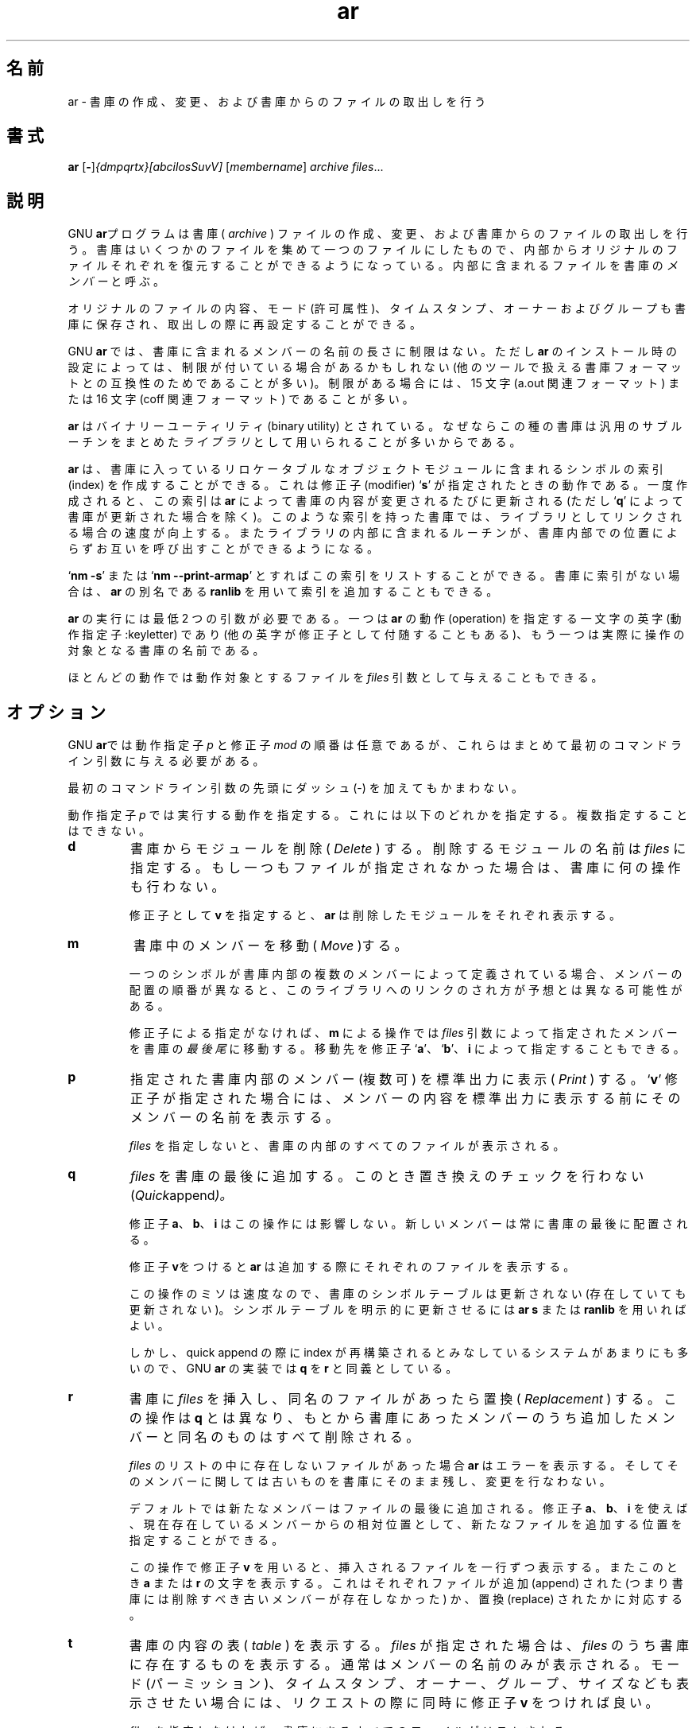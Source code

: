 .\" Copyright (c) 1991 Free Software Foundation
.\" See section COPYING for conditions for redistribution
.\"
.\" Japanese Version Copyright (c) 1997-2000 NAKANO Takeo all rights reserved.
.\" Translated Wed Nov 19 1997 by NAKANO Takeo <nakano@@apm.seikei.ac.jp>
.\" Updated Fri 27 Oct 2000 by NAKANO Takeo
.\"
.\"WORD:	archive		書庫
.\"WORD:	modifier	修正子
.\"WORD:	keyletter	動作指定子 
.\"
.TH ar 1 "5 November 1991" "cygnus support" "GNU Development Tools"
.de BP
.sp
.ti \-.2i
\(**
..

.SH 名前
.\"ar \- create, modify, and extract from archives.
ar \- 書庫の作成、変更、および書庫からのファイルの取出しを行う

.SH 書式
.hy 0
.na
.BR ar " [\|" "-" "\|]"\c
.I {dmpqrtx}[abcilosSuvV] \c
[\|\c
.I membername\c
\&\|] \c
.I archive\c
\& \c
.I files\c
\&.\|.\|.

.ad b
.hy 1
.SH 説明
GNU \c
.B ar\c
.\"O \& program creates, modifies, and extracts from
.\"O .I archive\c
.\"O & is a single file holding a collection of
.\"O other files in a structure that makes it possible to retrieve
.\"O the original individual files (called \c
.\"O .I members\c
.\"O \& of the archive).
プログラムは書庫 (
.I archive
) ファイルの作成、変更、および書庫からのファイルの取出しを行う。書庫は
いくつかのファイルを集めて一つのファイルにしたもので、内部からオリジ
ナルのファイルそれぞれを復元することができるようになっている。内部に含
まれるファイルを書庫の
.I メンバー
と呼ぶ。

.\"O The original files' contents, mode (permissions), timestamp, owner, and
.\"O group are preserved in the archive, and may be reconstituted on
.\"O extraction.  
オリジナルのファイルの内容、モード (許可属性)、タイムスタンプ、オーナー
およびグループも書庫に保存され、取出しの際に再設定することができる。

.\"O GNU \c
.\"O .B ar\c
.\"O \& can maintain archives whose members have names of any
.\"O length; however, depending on how \c
.\"O .B ar\c
.\"O \& is configured on your
.\"O system, a limit on member-name length may be imposed (for compatibility
.\"O with archive formats maintained with other tools).  If it exists, the
.\"O limit is often 15 characters (typical of formats related to a.out) or 16
.\"O characters (typical of formats related to coff).
GNU \c
.B ar
では、書庫に含まれるメンバーの名前の長さに制限はない。ただし
.B ar
のインストール時の設定によっては、制限が付いている場合があるかもしれな
い (他のツールで扱える書庫フォーマットとの互換性のためであることが多い)。
制限がある場合には、 15 文字 (a.out 関連フォーマット) または 16 文字
(coff 関連フォーマット) であることが多い。

.\"O \c
.\"O .B ar\c
.\"O \& is considered a binary utility because archives of this sort
.\"O are most often used as \c
.\"O .I libraries\c
.\"O \& holding commonly needed
.\"O subroutines.
.\"O 
.B ar
はバイナリーユーティリティ (binary utility) とされている。
なぜならこの種の書庫は汎用のサブルーチンをまとめた
.I ライブラリ
として用いられることが多いからである。

.\"O \c
.\"O .B ar\c
.\"O \& will create an index to the symbols defined in relocatable
.\"O object modules in the archive when you specify the modifier `\|\c
.\"O .B s\c
.\"O \|'.
.\"O Once created, this index is updated in the archive whenever \c
.\"O .B ar\c
.\"O \&
.\"O makes a change to its contents (save for the `\|\c
.\"O .B q\c
.\"O \|' update operation).
.\"O An archive with such an index speeds up linking to the library, and
.\"O allows routines in the library to call each other without regard to
.\"O their placement in the archive.
.\"O 
.B ar
は、書庫に入っているリロケータブルなオブジェクトモジュールに含まれるシ
ンボルの索引 (index) を作成することができる。これは修正子 (modifier)
`\fBs\fP' が指定されたときの動作である。一度作成されると、この索引は
.B ar
によって書庫の内容が変更されるたびに更新される (ただし `\fBq\fP' によっ
て書庫が更新された場合を除く)。このような索引を持った書庫では、ライブ
ラリとしてリンクされる場合の速度が向上する。またライブラリの内部に含まれる
ルーチンが、書庫内部での位置によらずお互いを呼び出すことができるように
なる。

.\"O You may use `\|\c
.\"O .B nm \-s\c
.\"O \|' or `\|\c
.\"O .B nm \-\-print\-armap\c
.\"O \|' to list this index
.\"O table.  If an archive lacks the table, another form of \c
.\"O .B ar\c
.\"O \& called
.\"O \c
.\"O .B ranlib\c
.\"O \& can be used to add just the table.
`\fBnm \-s\fP' または `\fBnm \-\-print\-armap\fP' とすればこの索引をリ
ストすることができる。書庫に索引がない場合は、
.B ar
の別名である
.B ranlib
を用いて索引を追加することもできる。

.\"O \c
.\"O .B ar\c
.\"O \& insists on at least two arguments to execute: one
.\"O keyletter specifying the \c
.\"O .I operation\c
.\"O \& (optionally accompanied by other
.\"O keyletters specifying \c
.\"O .I modifiers\c
.\"O \&), and the archive name to act on.
.B ar
の実行には最低 2 つの引数が必要である。一つは
.B ar
の動作 (operation) を指定する一文字の英字 (動作指定子 :keyletter) であ
り (他の英字が修正子として付随することもある)、もう一つは実際に操作の
対象となる書庫の名前である。

.\"O Most operations can also accept further \c
.\"O .I files\c
.\"O \& arguments,
.\"O specifying particular files to operate on.
ほとんどの動作では動作対象とするファイルを
.I files
引数として与えることもできる。

.\"O .SH OPTIONS
.SH オプション
GNU \c
.B ar\c
.\"O \& allows you to mix the operation code \c
.\"O .I p\c
.\"O \& and modifier
.\"O flags \c
.\"O .I mod\c
.\"O \& in any order, within the first command-line argument.
では動作指定子
.I p
と修正子
.I mod
の順番は任意であるが、これらはまとめて最初のコマンドライン引数に与える
必要がある。

.\"O If you wish, you may begin the first command-line argument with a
.\"O dash.
最初のコマンドライン引数の先頭にダッシュ (-) を加えてもかまわない。

.\"O The \c
.\"O .I p\c
.\"O \& keyletter specifies what operation to execute; it may be
.\"O any of the following, but you must specify only one of them:
動作指定子
.I p
では実行する動作を指定する。これには以下のどれかを指定する。複数指定す
ることはできない。

.TP
.B d
\c
.\"O \c
.\"O .I Delete\c
.\"O \& modules from the archive.  Specify the names of modules to
.\"O be deleted as \c
.\"O .I files\c
.\"O \&; the archive is untouched if you
.\"O specify no files to delete.
.\"O 
書庫からモジュールを削除 (
.I Delete
) する。削除するモジュールの名前は
.I files
に指定する。もし一つもファイルが指定されなかった場合は、書庫に何の操作
も行わない。

.\"O If you specify the `\|\c
.\"O .B v\c
.\"O \|' modifier, \c
.\"O .B ar\c
.\"O \& will list each module
.\"O as it is deleted.
修正子として
.B v
を指定すると、
.B ar
は削除したモジュールをそれぞれ表示する。

.TP
.B m
.\"O Use this operation to \c
.\"O .I move\c
.\"O \& members in an archive.
.\"O 
書庫中のメンバーを移動 (
.I Move
)する。

.\"O The ordering of members in an archive can make a difference in how
.\"O programs are linked using the library, if a symbol is defined in more
.\"O than one member.  
.\"O 
一つのシンボルが書庫内部の複数のメンバーによって定義されている場合、メ
ンバーの配置の順番が異なると、このライブラリへのリンクのされ方が予想と
は異なる可能性がある。

.\"O If no modifiers are used with \c
.\"O .B m\c
.\"O \&, any members you name in the
.\"O \c
.\"O .I files\c
.\"O \& arguments are moved to the \c
.\"O .I end\c
.\"O \& of the archive;
.\"O you can use the `\|\c
.\"O .B a\c
.\"O \|', `\|\c
.\"O .B b\c
.\"O \|', or `\|\c
.\"O .B i\c
.\"O \|' modifiers to move them to a
.\"O specified place instead.
.\"O 
修正子による指定がなければ、
.B m
による操作では
.I files
引数によって指定されたメンバーを書庫の\fI最後尾\fPに移動する。移動先を
修正子 `\fBa\fP'、 `\fBb\fP'、 \fBi\fP によって指定することもできる。

.TP
.B p
.\"O \c
.\"O .I Print\c
.\"O \& the specified members of the archive, to the standard
.\"O output file.  If the `\|\c
.\"O .B v\c
.\"O \|' modifier is specified, show the member
.\"O name before copying its contents to standard output.
.\"O 
指定された書庫内部のメンバー (複数可) を標準出力に表示 (
.I Print
) する。 `\fBv\fP' 修正子が指定された場合には、メンバーの内容を標準出
力に表示する前にそのメンバーの名前を表示する。

.\"O If you specify no \c
.\"O .I files\c
.\"O \&, all the files in the archive are printed.
.\"O 
.I files
を指定しないと、書庫の内部のすべてのファイルが表示される。

.TP
.B q
.\"O \c
.\"O .I Quick append\c
.\"O \&; add \c
.\"O .I files\c
.\"O \& to the end of \c
.\"O .I archive\c
.\"O \&,
.\"O without checking for replacement.  
.\"O 
.I files
を書庫の最後に追加する。このとき置き換えのチェックを行わない
.RI ( Quick append )。

.\"O The modifiers `\|\c
.\"O .B a\c
.\"O \|', `\|\c
.\"O .B b\c
.\"O \|', and `\|\c
.\"O .B i\c
.\"O \|' do \c
.\"O .I not\c
.\"O \& affect this
.\"O operation; new members are always placed at the end of the archive.
.\"O 
修正子
.BR a 、 b 、 i
はこの操作には影響しない。新しいメンバーは常に書庫の最後に配置される。

.\"O The modifier `\|\c
.\"O .B v\c
.\"O \|' makes \c
.\"O .B ar\c
.\"O \& list each file as it is appended.
.\"O 
修正子
.BR v をつけると ar
は追加する際にそれぞれのファイルを表示する。

.\"O Since the point of this operation is speed, the archive's symbol table
.\"O index is not updated, even if it already existed; you can use `\|\c
.\"O .B ar s\c
.\"O \|' or
.\"O \c
.\"O .B ranlib\c
.\"O \& explicitly to update the symbol table index.
.\"O 
この操作のミソは速度なので、書庫のシンボルテーブルは更新されない (存在
していても更新されない)。シンボルテーブルを明示的に更新させるには
.B ar s
または
.B ranlib
を用いればよい。

.\"O However, too many different systems assume quick append rebuilds the
.\"O index, so GNU
.\"O .B ar
.\"O implements `\|\c
.\"O .B q\c
.\"O \|' as a synonym for `\|\c
.\"O .B r\c
.\"O \|'.
しかし、
quick append の際に index が再構築されるとみなしている
システムがあまりにも多いので、 GNU
.B ar
の実装では
.B q
を
.B r
と同義としている。

.TP
.B r
.\"O Insert \c
.\"O .I files\c
.\"O \& into \c
.\"O .I archive\c
.\"O \& (with \c
.\"O .I replacement\c
.\"O \&). This
.\"O operation differs from `\|\c
.\"O .B q\c
.\"O \|' in that any previously existing members
.\"O are deleted if their names match those being added.
書庫に
.I files
を挿入し、同名のファイルがあったら置換 (
.I Replacement
) する。この操作は
.B q
とは異なり、もとから書庫にあったメンバーのうち追加したメンバーと同名の
ものはすべて削除される。

.\"O If one of the files named in \c
.\"O .I files\c
.\"O \& doesn't exist, \c
.\"O .B ar\c
.\"O \&
.\"O displays an error message, and leaves undisturbed any existing members
.\"O of the archive matching that name.
.I files
のリストの中に存在しないファイルがあった場合
.B ar
はエラーを表示する。そしてそのメンバーに関しては古いものを書庫にそのま
ま残し、変更を行なわない。

.\"O By default, new members are added at the end of the file; but you may
.\"O use one of the modifiers `\|\c
.\"O .B a\c
.\"O \|', `\|\c
.\"O .B b\c
.\"O \|', or `\|\c
.\"O .B i\c
.\"O \|' to request
.\"O placement relative to some existing member.
デフォルトでは新たなメンバーはファイルの最後に追加される。
修正子 \fBa\fP、 \fBb\fP、 \fBi\fP を使えば、現在存在しているメンバー
からの相対位置として、新たなファイルを追加する位置を指定することができ
る。

.\"O The modifier `\|\c
.\"O .B v\c
.\"O \|' used with this operation elicits a line of
.\"O output for each file inserted, along with one of the letters `\|\c
.\"O .B a\c
.\"O \|' or
.\"O `\|\c
.\"O .B r\c
.\"O \|' to indicate whether the file was appended (no old member
.\"O deleted) or replaced.
この操作で修正子
.B v
を用いると、挿入されるファイルを一行ずつ表示する。またこのとき \fBa\fP 
または \fBr\fP の文字を表示する。これはそれぞれファイルが追加 (append) 
された (つまり書庫には削除すべき古いメンバーが存在しなかった) か、置換 
(replace) されたかに対応する。

.TP
.B t
.\"O Display a \c
.\"O .I table\c
.\"O \& listing the contents of \c
.\"O .I archive\c
.\"O \&, or those
.\"O of the files listed in \c
.\"O .I files\c
.\"O \& that are present in the
.\"O archive.  Normally only the member name is shown; if you also want to
.\"O see the modes (permissions), timestamp, owner, group, and size, you can
.\"O request that by also specifying the `\|\c
.\"O .B v\c
.\"O \|' modifier.
書庫の内容の表 (
.I table
) を表示する。
.I files
が指定された場合は、\fIfiles\fP のうち書庫に存在するものを表示する。
通常はメンバーの名前のみが表示される。モード (パーミッション)、タイム
スタンプ、オーナー、グループ、サイズなども表示させたい場合には、リクエ
ストの際に同時に修正子
.B v
をつければ良い。

.\"O If you do not specify any \c
.\"O .I files\c
.\"O \&, all files in the archive
.\"O are listed.
.I files
を指定しなければ、書庫にあるすべてのファイルがリストされる。

.\"O If there is more than one file with the same name (say, `\|\c
.\"O .B fie\c
.\"O \|') in
.\"O an archive (say `\|\c
.\"O .B b.a\c
.\"O \|'), `\|\c
.\"O .B ar t b.a fie\c
.\"O \|' will list only the
.\"O first instance; to see them all, you must ask for a complete
.\"O listing\(em\&in our example, `\|\c
.\"O .B ar t b.a\c
.\"O \|'.
.\"O 
同じ名前のファイル (仮に \fBfie\fP とする) が書庫 (\fBb.a\fP とする) 
に二つ以上存在する場合には、 `\fBar t b.a fie\fP' では最初のものしか表
示しない。すべての
.B fie
を表示させたい場合には、書庫のファイル全てを表示させるように実行しなけ
ればならない (この例ならば `\fBar t b.a\fP' となる)。


.TP
.B x
.\"O \c
.\"O .I Extract\c
.\"O \& members (named \c
.\"O .I files\c
.\"O \&) from the archive.  You can
.\"O use the `\|\c
.\"O .B v\c
.\"O \|' modifier with this operation, to request that
.\"O \c
.\"O .B ar\c
.\"O \& list each name as it extracts it.
メンバーを書庫から取り出す (
.I eXtract
)。この操作に修正子
.B v
を用いると、
.B ar
は取出したファイルをそれぞれ表示する。

.\"O If you do not specify any \c
.\"O .I files\c
.\"O \&, all files in the archive
.\"O are extracted.
.I files
を何も指定しないと、書庫のすべてのファイルが取り出される。

.PP

.\"O A number of modifiers (\c
.\"O .I mod\c
.\"O \&) may immediately follow the \c
.\"O .I p\c
.\"O \&
.\"O keyletter, to specify variations on an operation's behavior:
いくつかの修正子 (
.I mod
) を動作指定子
.I p
に続けて指定することができる。
これによって動作を調整することができる。

.TP
.B a
.\"O Add new files \c
.\"O .I after\c
.\"O \& an existing member of the
.\"O archive.  If you use the modifier \c
.\"O .B a\c
.\"O \&, the name of an existing archive
.\"O member must be present as the \c
.\"O .I membername\c
.\"O \& argument, before the
.\"O \c
.\"O .I archive\c
.\"O \& specification.
新たなファイルを、すでに書庫に存在するメンバーの後 (
.I after
) に追加する。修正子
.B a
を用いる場合は、書庫にすでに存在するメンバーの名前を引数
.I membername
として書庫名の指定の前に置かなければならない。

.TP
.B b
.\"O Add new files \c
.\"O .I before\c
.\"O \& an existing member of the
.\"O archive.  If you use the modifier \c
.\"O .B b\c
.\"O \&, the name of an existing archive
.\"O member must be present as the \c
.\"O .I membername\c
.\"O \& argument, before the
.\"O \c
.\"O .I archive\c
.\"O \& specification.  (same as `\|\c
.\"O .B i\c
.\"O \|').
新たなファイルを、すでに書庫に存在するメンバーの前 (
.I before
) に追加する。修正子
.B b
を用いる場合は、書庫にすでに存在するメンバーの名前を引数
.I membername
として、書庫名の指定の前に置かなければならない。 (
.B i
と同じ動作をする)

.TP
.B c
.\"O \c
.\"O .I Create\c
.\"O \& the archive.  The specified \c
.\"O .I archive\c
.\"O \& is always
.\"O created if it didn't exist, when you request an update.  But a warning is
.\"O issued unless you specify in advance that you expect to create it, by
.\"O using this modifier.
書庫を作成 (
.I create
) する。書庫を更新する操作の場合には、指定した書庫が存在しなければ、そ
れは常に作成される。しかしこのとき警告メッセージが出る。この修正子をあ
らかじめ同時に指定しておけば、この警告を抑止することができる。

.TP
.B f
.\"O Truncate names in the archive.  
.\"O .B ar
.\"O will normally permit file names of any length.  This will cause it to
.\"O create archives which are not compatible with the native 
.\"O .B ar
.\"O program on some systems.  If this is a concern, the 
.\"O .B f
.\"O modifier may be used to truncate file names when putting them in the
.\"O archive.
.\"O 
書庫の中の名前を切りつめる。通常
.B ar
では、ファイル名には任意の長さを指定できる。しかしこのことは、他のシス
テムのネイティブな
.B ar
プログラムと互換性のない書庫を作ってしまう原因にもなりかねない。もしこ
れが問題となるときは、修正子
.B f
を用いれば書庫の中に入れるファイルの名前を切りつめることができる。

.TP
.B i
.\"O Insert new files \c
.\"O .I before\c
.\"O \& an existing member of the
.\"O archive.  If you use the modifier \c
.\"O .B i\c
.\"O \&, the name of an existing archive
.\"O member must be present as the \c
.\"O .I membername\c
.\"O \& argument, before the
.\"O \c
.\"O .I archive\c
.\"O \& specification.  (same as `\|\c
.\"O .B b\c
.\"O \|').
新しいファイルを書庫に存在するメンバーの前に挿入 (insert) する。この修
正子
.B i
を用いる際には、書庫に存在しているメンバーの名前を
.I membername
引数として書庫の指定の前に置く必要がある。 (
.B b
と同じ動作をする)

.TP
.B l
.\"O This modifier is accepted but not used.
.\"O 
この修正子はエラーにはならないが何の効力もない。

.TP
.B o
.\"O Preserve the \c
.\"O .I original\c
.\"O \& dates of members when extracting them.  If
.\"O you do not specify this modifier, files extracted from the archive
.\"O will be stamped with the time of extraction.
.\"O 
書庫からメンバーを取り出すときに、元の日付を保存する
.RI ( original )。
この修正子を指定しなければ、
書庫から取り出されたファイルのタイムスタンプは取り出し時のものになる。

.TP
.B s
.\"O Write an object-file index into the archive, or update an existing one,
.\"O even if no other change is made to the archive.  You may use this modifier
.\"O flag either with any operation, or alone.  Running `\|\c
.\"O .B ar s\c
.\"O \|' on an
.\"O archive is equivalent to running `\|\c
.\"O .B ranlib\c
.\"O \|' on it.
オブジェクトファイルの索引を書庫に書き込むか、または存在する索引を更新
する。書庫に何の変化がなくても更新は行われる。この修正子はどんな操作と
も同時に用いることができるし、単独でも用いることができる。 `\fBar s\fP' 
を書庫に対して実行するのは、 `\fBranlib\fP' と等価である。

.TP
.B S
.\"O Do not generate an archive symbol table.  This can speed up building a
.\"O large library in several steps.  The resulting archive can not be used
.\"O with the linker.  In order to build a symbol table, you must omit the
.\"O `\|\c
.\"O .B S\c
.\"O \|' modifier on the last execution of `\|\c
.\"O .B ar\c
.\"O \|', or you must run `\|\c
.\"O .B ranlib\c
.\"O \|' on the archive.
書庫のシンボルテーブルを作成しない。
これは大きな書庫を構築する場合は結構な速度向上になる。
結果としてできた書庫は、リンカからは使うことができない。
シンボルテーブルをつくるには、
最後の段階で実行される
.B ar
に
.B S
修正子をつけないか、あるいはそのアーカイブに
.B ranlib
を実行しなければならない。

.TP
.B u
.\"O Normally, \c
.\"O .B ar r\c
.\"O \&.\|.\|. inserts all files
.\"O listed into the archive.  If you would like to insert \c
.\"O .I only\c
.\"O \& those
.\"O of the files you list that are newer than existing members of the same
.\"O names, use this modifier.  The `\|\c
.\"O .B u\c
.\"O \|' modifier is allowed only for the
.\"O operation `\|\c
.\"O .B r\c
.\"O \|' (replace).  In particular, the combination `\|\c
.\"O .B qu\c
.\"O \|' is
.\"O not allowed, since checking the timestamps would lose any speed
.\"O advantage from the operation `\|\c
.\"O .B q\c
.\"O \|'.
.\"O 
通常
.B ar r\c
\&.\|.\|. はリストされたすべてのファイルを書庫に挿入する。指定したファ
イルと同名のメンバーが書庫中にすでにあった時に、元のメンバーの方が古い
場合に限って挿入を行いたい場合には、この修正子を使うと良い (update)。
`\fBu\fP' 修正子を用いることができるのは
.B r
操作 (replace) の場合に限られる。
.B qu
の組み合わせは許されない。なぜならタイムスタンプをチェックすると 
`\fBq\fP' 操作の速度面での利点が損なわれてしまうからである。

.TP
.B v
.\"O This modifier requests the \c
.\"O .I verbose\c
.\"O \& version of an operation.  Many
.\"O operations display additional information, such as filenames processed,
.\"O when the modifier `\|\c
.\"O .B v\c
.\"O \|' is appended.
.\"O 
この修正子は饒舌 (
.I verbose
) モードの動作を指定するために用いられる。 `\fBv\fP' 修正子が追加
されると、多くの操作において、より詳細な情報が表示される (例えば処理し
ているファイル名など)。

.TP
.B V
.\"O This modifier shows the version number of
.\"O .BR ar .
.\"O 
この修正子は
.B ar
のバージョン番号を表示する。

.PP

.\"O .SH "SEE ALSO"
.SH 関連項目
.\"O .RB "`\|" binutils "\|'"
.\"O entry in 
.\"O .B
.\"O info\c
.\"O \&; 
.\"O .I
.\"O The GNU Binary Utilities\c
.\"O , Roland H. Pesch (October 1991).
.\"O .BR nm ( 1 )\c
.\"O \&,
.\"O .BR ranlib ( 1 )\c
.\"O \&.
.B info
の `\fB binutils \fP' エントリ、
.IR "The GNU Binary Utilities" ,
Roland H. Pesch (October 1991)、
.BR nm "(" 1 ")、"
.BR ranlib "(" 1 ")"

.SH 著作権
Copyright (c) 1991 Free Software Foundation, Inc.
.PP
Permission is granted to make and distribute verbatim copies of
this manual provided the copyright notice and this permission notice
are preserved on all copies.
.PP
Permission is granted to copy and distribute modified versions of this
manual under the conditions for verbatim copying, provided that the
entire resulting derived work is distributed under the terms of a
permission notice identical to this one.
.PP
Permission is granted to copy and distribute translations of this
manual into another language, under the above conditions for modified
versions, except that this permission notice may be included in
translations approved by the Free Software Foundation instead of in
the original English.
